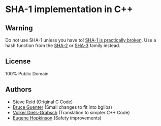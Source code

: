 * SHA-1 implementation in C++

** Warning

Do not use SHA-1 unless you have to! [[https://en.wikipedia.org/wiki/SHA-1#Birthday-Near-Collision_Attack_%E2%80%93_first_practical_chosen-prefix_attack][SHA-1 is practically broken]]. Use a hash function from the [[https://en.wikipedia.org/wiki/SHA-2][SHA-2]] or [[https://en.wikipedia.org/wiki/SHA-3][SHA-3]] family instead.

** License

100% Public Domain

** Authors

- Steve Reid (Original C Code)
- [[http://untroubled.org/][Bruce Guenter]] (Small changes to fit into bglibs)
- [[https://njh.eu/][Volker Diels-Grabsch]] (Translation to simpler C++ Code)
- [[https://riot.so/][Eugene Hopkinson]] (Safety improvements)
